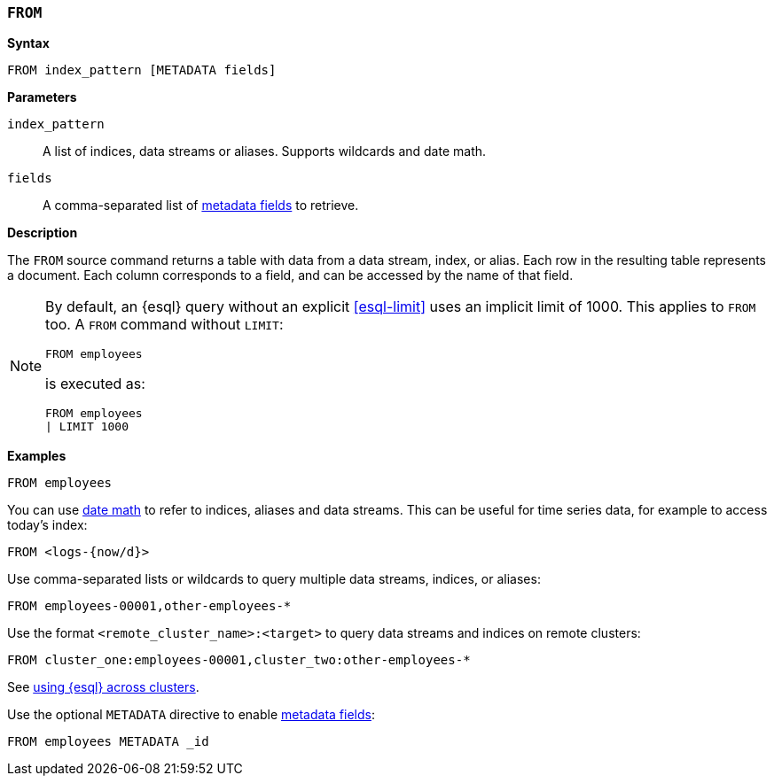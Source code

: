 [discrete]
[[esql-from]]
=== `FROM`

**Syntax**

[source,esql]
----
FROM index_pattern [METADATA fields]
----

*Parameters*

`index_pattern`::
A list of indices, data streams or aliases. Supports wildcards and date math.

`fields`::
A comma-separated list of <<esql-metadata-fields,metadata fields>> to retrieve.

*Description*

The `FROM` source command returns a table with data from a data stream, index,
or alias. Each row in the resulting table represents a document. Each column
corresponds to a field, and can be accessed by the name of that field.

[NOTE]
====
By default, an {esql} query without an explicit <<esql-limit>> uses an implicit
limit of 1000. This applies to `FROM` too. A `FROM` command without `LIMIT`:

[source,esql]
----
FROM employees
----

is executed as:

[source,esql]
----
FROM employees
| LIMIT 1000
----
====

*Examples*

[source,esql]
----
FROM employees
----

You can use <<api-date-math-index-names,date math>> to refer to indices, aliases
and data streams. This can be useful for time series data, for example to access
today's index:

[source,esql]
----
FROM <logs-{now/d}>
----

Use comma-separated lists or wildcards to query multiple data streams, indices,
or aliases:

[source,esql]
----
FROM employees-00001,other-employees-*
----

Use the format `<remote_cluster_name>:<target>` to query data streams and indices
on remote clusters:

[source,esql]
----
FROM cluster_one:employees-00001,cluster_two:other-employees-*
----

See <<esql-cross-clusters, using {esql} across clusters>>.

Use the optional `METADATA` directive to enable <<esql-metadata-fields,metadata fields>>:

[source,esql]
----
FROM employees METADATA _id
----
